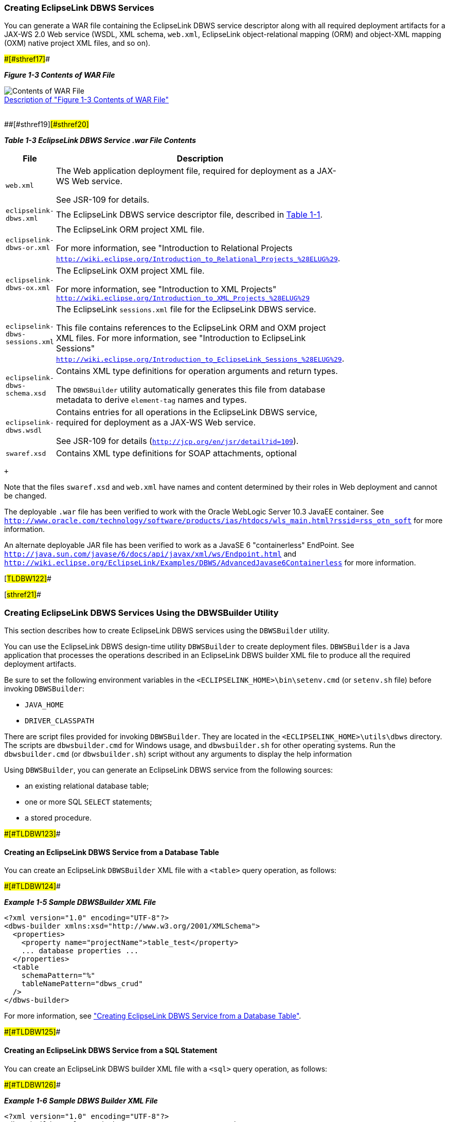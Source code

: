 ///////////////////////////////////////////////////////////////////////////////

    Copyright (c) 2022 Oracle and/or its affiliates. All rights reserved.

    This program and the accompanying materials are made available under the
    terms of the Eclipse Public License v. 2.0, which is available at
    http://www.eclipse.org/legal/epl-2.0.

    This Source Code may also be made available under the following Secondary
    Licenses when the conditions for such availability set forth in the
    Eclipse Public License v. 2.0 are satisfied: GNU General Public License,
    version 2 with the GNU Classpath Exception, which is available at
    https://www.gnu.org/software/classpath/license.html.

    SPDX-License-Identifier: EPL-2.0 OR GPL-2.0 WITH Classpath-exception-2.0

///////////////////////////////////////////////////////////////////////////////
[[DBWSOVERVIEW003]]
=== Creating EclipseLink DBWS Services

You can generate a WAR file containing the EclipseLink DBWS service
descriptor along with all required deployment artifacts for a JAX-WS 2.0
Web service (WSDL, XML schema, `web.xml`, EclipseLink object-relational
mapping (ORM) and object-XML mapping (OXM) native project XML files, and
so on).

[#TLDBW120]####[#sthref17]####

*_Figure 1-3 Contents of WAR File_*

image:img/dbwswarfile.gif[Contents of WAR
File,title="Contents of WAR File"] +
link:img_text/dbwswarfile.htm[Description of "Figure 1-3 Contents of WAR
File"] +
 +

[#TLDBW121]####[#sthref19]####[#sthref20]##

*_Table 1-3 EclipseLink DBWS Service .war File Contents_*

[width="44%",cols="<100%,<",options="header",]
|===
|*File* |*Description*
|`web.xml` a|
The Web application deployment file, required for deployment as a JAX-WS
Web service.

See JSR-109 for details.

|`eclipselink-dbws.xml` |The EclipseLink DBWS service descriptor file,
described in link:overview001.htm#CJAHDJAB[Table 1-1].

|`eclipselink-dbws-or.xml` a|
The EclipseLink ORM project XML file.

For more information, see "Introduction to Relational Projects
`http://wiki.eclipse.org/Introduction_to_Relational_Projects_%28ELUG%29`.

|`eclipselink-dbws-ox.xml` a|
The EclipseLink OXM project XML file.

For more information, see "Introduction to XML Projects"
`http://wiki.eclipse.org/Introduction_to_XML_Projects_%28ELUG%29`

|`eclipselink-dbws-sessions.xml` a|
The EclipseLink `sessions.xml` file for the EclipseLink DBWS service.

This file contains references to the EclipseLink ORM and OXM project XML
files. For more information, see "Introduction to EclipseLink Sessions"
`http://wiki.eclipse.org/Introduction_to_EclipseLink_Sessions_%28ELUG%29`.

|`eclipselink-dbws-schema.xsd` a|
Contains XML type definitions for operation arguments and return types.

The `DBWSBuilder` utility automatically generates this file from
database metadata to derive `element-tag` names and types.

|`eclipselink-dbws.wsdl` a|
Contains entries for all operations in the EclipseLink DBWS service,
required for deployment as a JAX-WS Web service.

See JSR-109 for details (`http://jcp.org/en/jsr/detail?id=109`).

|`swaref.xsd` |Contains XML type definitions for SOAP attachments,
optional
|===

 +

Note that the files `swaref.xsd` and `web.xml` have names and content
determined by their roles in Web deployment and cannot be changed.

The deployable `.war` file has been verified to work with the Oracle
WebLogic Server 10.3 JavaEE container. See
`http://www.oracle.com/technology/software/products/ias/htdocs/wls_main.html?rssid=rss_otn_soft`
for more information.

An alternate deployable JAR file has been verified to work as a JavaSE 6
"containerless" EndPoint. See
`http://java.sun.com/javase/6/docs/api/javax/xml/ws/Endpoint.html` and
`http://wiki.eclipse.org/EclipseLink/Examples/DBWS/AdvancedJavase6Containerless`
for more information.

[#TLDBW122]##

[#sthref21]##

=== Creating EclipseLink DBWS Services Using the DBWSBuilder Utility

This section describes how to create EclipseLink DBWS services using the
`DBWSBuilder` utility.

You can use the EclipseLink DBWS design-time utility `DBWSBuilder` to
create deployment files. `DBWSBuilder` is a Java application that
processes the operations described in an EclipseLink DBWS builder XML
file to produce all the required deployment artifacts.

Be sure to set the following environment variables in the
`<ECLIPSELINK_HOME>\bin\setenv.cmd` (or `setenv.sh` file) before
invoking `DBWSBuilder`:

* `JAVA_HOME`
* `DRIVER_CLASSPATH`

There are script files provided for invoking `DBWSBuilder`. They are
located in the `<ECLIPSELINK_HOME>\utils\dbws` directory. The scripts
are `dbwsbuilder.cmd` for Windows usage, and `dbwsbuilder.sh` for other
operating systems. Run the `dbwsbuilder.cmd` (or `dbwsbuilder.sh`)
script without any arguments to display the help information

Using `DBWSBuilder`, you can generate an EclipseLink DBWS service from
the following sources:

* an existing relational database table;
* one or more SQL `SELECT` statements;
* a stored procedure.

[#BABCIEID]####[#TLDBW123]####

==== Creating an EclipseLink DBWS Service from a Database Table

You can create an EclipseLink `DBWSBuilder` XML file with a `<table>`
query operation, as follows:

[#CJAIABED]####[#TLDBW124]####

*_Example 1-5 Sample DBWSBuilder XML File_*

[source,oac_no_warn]
----
<?xml version="1.0" encoding="UTF-8"?>
<dbws-builder xmlns:xsd="http://www.w3.org/2001/XMLSchema">
  <properties>
    <property name="projectName">table_test</property>
    ... database properties ...
  </properties>
  <table
    schemaPattern="%"
    tableNamePattern="dbws_crud"
  />
</dbws-builder>
----

For more information, see
link:creating_dbws_services001.htm#CJABFFBE["Creating EclipseLink DBWS
Service from a Database Table"].

[#BABEFADD]####[#TLDBW125]####

==== Creating an EclipseLink DBWS Service from a SQL Statement

You can create an EclipseLink DBWS builder XML file with a `<sql>` query
operation, as follows:

[#CJAGDJAI]####[#TLDBW126]####

*_Example 1-6 Sample DBWS Builder XML File_*

[source,oac_no_warn]
----
<?xml version="1.0" encoding="UTF-8"?>
<dbws-builder xmlns:xsd="http://www.w3.org/2001/XMLSchema"
  <properties>
    <property name="projectName">sql_test</property>
    ... database properties ...
  </properties>
  <sql name="employeeInfo" simpleXMLFormatTag="employee-info" xmlTag="aggregate-counts">
    <text>
      <![CDATA[select count(*) as "COUNT", max(SAL) as "MAX-Salary" from EMP]]>
    </text>
  </sql>
</dbws-builder>
----

[#TLDBW127]##

[#sthref22]##

===== Using Parameter Binding

The SQL `SELECT` statement for a `<sql>` operation may have parameters
that must be bound to a datatype from the `eclipselink-dbws-schema.xsd`,
or to any of the basic XSD datatypes. The SQL `SELECT` string uses
JDBC-style `?` markers to indicate the position of the argument. The
`<sql>` operation uses nested `<binding>` elements to match the datatype
to the parameters. The order in which `<binding>` elements are defined
must match the order of `?` markers in the SQL string:

[source,oac_no_warn]
----
<?xml version="1.0" encoding="UTF-8"?>
<dbws-builder xmlns:xsd="http://www.w3.org/2001/XMLSchema"
  <properties>
    <property name="projectName">sql_binding_test</property>
    ... database properties ...
  </properties>
  <sql name="findEmpByName" isCollection="true" isSimpleXMLFormat="true">  
    <text>
      <![CDATA[select * from EMP where EMPNO = ? and LAST_NAME = ?]]>
    </text>
    <binding name="EMPNO" type="xsd:int"/>
    <binding name="LAST_NAME" type="xsd:string"/>
  </sql>
</dbws-builder>
----

The argument named *EMPNO* is bound to an `integer` type, while the
argument named *LAST_NAME* is bound to a `string` type.

For more information, see
link:creating_dbws_services004.htm#CJAIFBBF["Creating a DBWS Service
from SQL Statements"].

[#BABJIGIC]####[#TLDBW128]####

==== Creating an EclipseLink DBWS Service from a Stored Procedure

You can create an EclipseLink DBWS builder XML File with a `<procedure>`
query operation, as shown in link:#BABBBABC[Example 1-7].

[#BABBBABC]####[#TLDBW129]####

*_Example 1-7 Using a <procedure> Query_*

[source,oac_no_warn]
----
<?xml version="1.0" encoding="UTF-8"?>
<dbws-builder xmlns:xsd="http://www.w3.org/2001/XMLSchema"
  <properties>
    <property name="projectName">procedure_test</property>
    ... database properties ...
    </properties>
  <procedure
    returnType="empType"
    catalogPattern="SOME_PKG"
    schemaPattern="SCOTT"
    procedurePattern="GetEmployeeByEMPNO_DEPTNO"/>
  </procedure>
</dbws-builder>
----

For more information, see
link:creating_dbws_services005.htm#CJAGAEFJ["Creating from a Stored
Procedure"].

[#TLDBW130]##

[#sthref23]##

=== Customizing an EclipseLink DBWS Service

There are a number use-cases that require an EclipseLink DBWS Service to
be customized. The use-cases can be subdivided into the following
categories:

* Simple – changing an `<element-tag>` to an "attribute";
* Intermediate – customizing the EclipseLink ORM or OXM projects;
* Advanced – manually generating all required deployment artifacts.

[#TLDBW131]##

[#sthref24]##

==== Performing Simple Customization

By default, `DBWSBuilder`-generated `eclipselink-dbws-schema.xsd` file
derives `<element-tag>` names from the database table metadata, as shown
in link:#CJADJAED[Example 1-8].

[#CJADJAED]####[#TLDBW132]####

*_Example 1-8 DBWSBuilder-generated eclipselink-dbws-schema.xsd File_*

[source,oac_no_warn]
----
<?xml version="1.0" encoding="UTF-8"?>
<xsd:schema
  xmlns:xsi="http://www.w3.org/2001/XMLSchema-instance"
  xmlns:xsd="http://www.w3.org/2001/XMLSchema"
  >
  <xsd:complexType name="empType">
    <xsd:sequence>
      <xsd:element name="empno" type="xsd:int" xsi:nil="false"/>
      <xsd:element name="ename" type="xsd:string" xsi:nil="true"/>
      <xsd:element name="job" type="xsd:string" xsi:nil="true"/>
      <xsd:element name="mgr" type="xsd:int" minOccurs="0" xsi:nil="true"/>
      <xsd:element name="hiredate" type="xsd:dateTime" xsi:nil="true"/>
      <xsd:element name="sal" type="xsd:decimal" xsi:nil="true"/>
      <xsd:element name="comm" type="xsd:int" minOccurs="0" xsi:nil="true"/>
      <xsd:element name="deptno" type="xsd:int" xsi:nil="true"/>
    </xsd:sequence>
  </xsd:complexType>
</xsd:schema>
----

Use the `NamingConventionTransformer` to change an <element> tag to an
attribute, as shown in link:#CJAHDIFC[Example 1-9].

[#CJAHDIFC]####[#TLDBW133]####

*_Example 1-9 Converting to an Attribute_*

[source,oac_no_warn]
----
public interface NamingConventionTransformer {
 
    public enum ElementStyle {
        ELEMENT, ATTRIBUTE, NONE
    };
 
    public String generateSchemaName(String tableName);
 
    public String generateElementAlias(String originalElementName);
 
    public ElementStyle styleForElement(String originalElementName);
}
----

For more information, see "Naming Convention for schema elements" in the
EclipseLink documentation:
`http://wiki.eclipse.org/EclipseLink/Examples/DBWS/DBWSIntermediateAttribute`.

[#TLDBW134]##

[#sthref25]##

==== Performing Intermediate Customization

The primary reason to use an EclipseLink SessionCustomizer is to enable
programmatic access to the EclipseLink API. Using this API, you can
retrieve the object-relational or object-XML mapping descriptors from
the session, and then use these descriptors to add, change, or delete
mappings. You could also consider turning off the session cache, or
changing the transaction isolation level of the database connection.

The following example shows how to implement a
`org.eclipse.persistence.config.SessionCustomizer`:

[source,oac_no_warn]
----
package some.java.package;
 
import org.eclipse.persistence.config.SessionCustomizer;
import org.eclipse.persistence.sessions.Session;
import org.eclipse.persistence.sessions.DatabaseLogin;
 
public class MySessionCustomizer implements SessionCustomizer {
 
  public MySessionCustomizer() {
  }
 
  public void customize(Sesssion session) {
    DatabaseLogin login = (DatabaseLogin)session.getDatasourceLogin();
    login.setTransactionIsolation(DatabaseLogin.TRANSACTION_READ_UNCOMMITTED);
  }
}
 
----

In the `DBWSBuilder` builder XML file, specify if the customization
applies to the ORM project or the OXM project, as the following example
shows:

[source,oac_no_warn]
----
<?xml version="1.0" encoding="UTF-8"?>
<dbws-builder xmlns:xsd="http://www.w3.org/2001/XMLSchema"
  <properties>
    <property name="projectName">customize_test</property>
     ...
    <property name="orSessionCustomizerClassName">some.java.package.MyORSessionCustomizer</property>
----

or

[source,oac_no_warn]
----
<?xml version="1.0" encoding="UTF-8"?>
<dbws-builder xmlns:xsd="http://www.w3.org/2001/XMLSchema"
  <properties>
    <property name="projectName">customize_test</property>
     ...
    <property name="oxSessionCustomizerClassName">some.java.package.MyOXSessionCustomizer</property>
----

For more information, see "Session Customization" in the EclipseLink
documentation:
`http://wiki.eclipse.org/Introduction_to_EclipseLink_Sessions_%28ELUG%29#Session_Customization`.

[#TLDBW135]##

[#sthref26]##

==== Performing Advanced Customization

You can customize an EclipseLink DBWS service by creating your own
`project.xml` and `sessions.xml` files. Using your preferred utility,
you can do the following:

* map your objects to your relational database in an EclipseLink
relational project;
* map your objects to your XML schema in an EclipseLink XML project:
* create an EclipseLink `sessions.xml` file that references both
projects.

In this way, you can control all aspects of the relational and XML
mapping. This approach is best when you want to customize most or all
details. See link:creating_dbws_services003.htm#CHDEBIHE["Using Existing
EclipseLink ORM and OXM Mappings"] for more information.

[#TLDBW136]##

[#sthref27]##

=== Using DBWSBuilder API

The EclipseLink DBWS design-time utility, `DBWSBuilder`, is a Java
application that generates EclipseLink DBWS files and assembles them
into deployable archives.

It is normally invoked from the command-line via its main method:

[source,oac_no_warn]
----
prompt > dbwsbuilder.cmd -builderFile {path_to_builder.xml} -stageDir {path_to_stageDir} -packageAs {packager}
 
----

The given builder XML file (link:#BABBAHFB[Example 1-10]) is parsed by
the OXM Project
`org.eclipse.persistence.tools.dbws.DBWSBuilderModelProject` producing
model objects that represent properties and `<table>` operations. Thus
the public class `org.eclipse.persistence.tools.dbws.DBWSBuilder` can be
populated programmatically through property setters (i.e. `setDriver()`,
`setUrl()`) - table; SQL operations via `addSqlOperation()`.

[#BABBAHFB]####[#TLDBW137]####

*_Example 1-10 Sample Builder XML File_*

[source,oac_no_warn]
----
<?xml version="1.0" encoding="UTF-8"?>
<dbws-builder xmlns:xsd="http://www.w3.org/2001/XMLSchema"
    <properties>
        <property name="projectName">test</property>
        <property name="driver">oracle.jdbc.OracleDriver</property>
        <property name="password">tiger</property>
        <property name="url">jdbc:oracle:thin:@localhost:1521:ORCL</property>
        <property name="username">scott</property>
    </properties>
    <table
      catalogPattern="%"
      schemaPattern="SCOTT"
      tableNamePattern="EMP"
    />
</dbws-builder>
 
----

The packager specified on the command-line is represented by a class
that implements the `org.eclipse.persistence.tools.dbws.DBWSPackager`
interface. There is a hierarchy of concrete implementations of this
interface, shown in link:#BABHDFBF[Figure 1-4]:

[#BABHDFBF]####[#TLDBW138]####

*_Figure 1-4 Hierarchy of Concrete Implementation_*

image:img/dbwspackagehierarchy.gif[Description of Figure 1-4
follows,title="Description of Figure 1-4 follows"] +
link:img_text/dbwspackagehierarchy.htm[Description of "Figure 1-4
Hierarchy of Concrete Implementation"] +
 +

The primary responsibility of a `DBWSPackager` is to provide
`java.io.OutputStream`'s for the output generated by `DBWSBuilder`:

[#TLDBW139]####[#sthref29]####

*_Example 1-11 Sample DBWSPackager_*

[source,oac_no_warn]
----
// call-backs for stream management
public OutputStream getSchemaStream() throws FileNotFoundException;
public void closeSchemaStream(OutputStream schemaStream);
 
public OutputStream getSessionsStream(String sessionsFileName) throws FileNotFoundException;
public void closeSessionsStream(OutputStream sessionsStream);
 
public OutputStream getServiceStream() throws FileNotFoundException;
public void closeServiceStream(OutputStream serviceStream);
 
public OutputStream getOrStream() throws FileNotFoundException;
public void closeOrStream(OutputStream orStream);
 
public OutputStream getOxStream() throws FileNotFoundException;
public void closeOxStream(OutputStream oxStream);
 
public OutputStream getWSDLStream() throws FileNotFoundException;
public void closeWSDLStream(OutputStream wsdlStream);
 
public OutputStream getSWARefStream() throws FileNotFoundException;
public void closeSWARefStream(OutputStream swarefStream);
 
public OutputStream getWebXmlStream() throws FileNotFoundException;
public void closeWebXmlStream(OutputStream webXmlStream);
 
public OutputStream getProviderClassStream() throws FileNotFoundException;
public void closeProviderClassStream(OutputStream codeGenProviderStream);
 
public OutputStream getProviderSourceStream() throws FileNotFoundException;
public void closeProviderSourceStream(OutputStream sourceProviderStream);
----

Once all the model objects have been built, the builder is invoked
either through the `start()` method, or alternatively via the
`build(...)` method, which overrides the streams from the
`DBWSPackager`, allowing the streams to be managed externally to the
packager:

[source,oac_no_warn]
----
public void start() ...
 
public void build(OutputStream dbwsSchemaStream, OutputStream dbwsSessionsStream,
        OutputStream dbwsServiceStream, OutputStream dbwsOrStream, OutputStream dbwsOxStream,
        OutputStream swarefStream, OutputStream webXmlStream, OutputStream wsdlStream,
        OutputStream codeGenProviderStream, OutputStream sourceProviderStream, Logger logger) ...
----

'''''

[width="66%",cols="50%,^,>50%",]
|===
a|
[width="96%",cols=",^50%,^50%",]
|===
| 
|link:overview002.htm[image:../../dcommon/images/larrow.png[Previous,width=16,height=16]]
|link:overview004.htm[image:../../dcommon/images/rarrow.png[Next,width=16,height=16]]
|===

|http://www.eclipse.org/eclipselink/[image:../../dcommon/images/ellogo.png[EclipseLink,width=150]] +
a|
[width="99%",cols="20%,^16%,16%,^16%,16%,^16%",]
|===
|  |image:../../dcommon/images/contents.png[Go To Table Of
Contents,width=16,height=16] + | 
|link:../../[image:../../dcommon/images/search.png[Search] +
[.mini]##] | 
|link:../eclipselink_moxy.pdf[image:../../dcommon/images/pdf_icon.png[PDF]]
|===

|===

[[copyright]]
Copyright © 2014 by The Eclipse Foundation under the
http://www.eclipse.org/org/documents/epl-v10.php[Eclipse Public License
(EPL)] +
